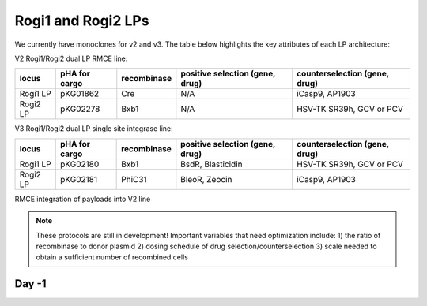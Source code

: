 ===================
Rogi1 and Rogi2 LPs
===================

We currently have monoclones for v2 and v3. The table below highlights the key attributes of each LP architecture:


V2 Rogi1/Rogi2 dual LP RMCE line:

=========       ===============      =============      ===============================              ===============================
locus            pHA for cargo        recombinase       positive selection (gene, drug)              counterselection (gene, drug)

=========       ===============      =============      ===============================              ===============================
Rogi1 LP            pKG01862                Cre                       N/A                                     iCasp9, AP1903
Rogi2 LP            pKG02278                Bxb1                      N/A                                HSV-TK SR39h, GCV or PCV
=========       ===============      =============      ===============================              ===============================

V3 Rogi1/Rogi2 dual LP single site integrase line:

=========       ===============      =============      ===============================              ===============================
locus            pHA for cargo        recombinase       positive selection (gene, drug)              counterselection (gene, drug)

=========       ===============      =============      ===============================              ===============================
Rogi1 LP            pKG02180              Bxb1                  BsdR, Blasticidin                       HSV-TK SR39h, GCV or PCV
Rogi2 LP            pKG02181             PhiC31                 BleoR, Zeocin                                iCasp9, AP1903
=========       ===============      =============      ===============================              ===============================


RMCE integration of payloads into V2 line

.. note::
   

    These protocols are still in development! Important variables that need optimization include:
    1) the ratio of recombinase to donor plasmid
    2) dosing schedule of drug selection/counterselection 
    3) scale needed to obtain a sufficient number of recombined cells 


Day -1
~~~~~~



 
